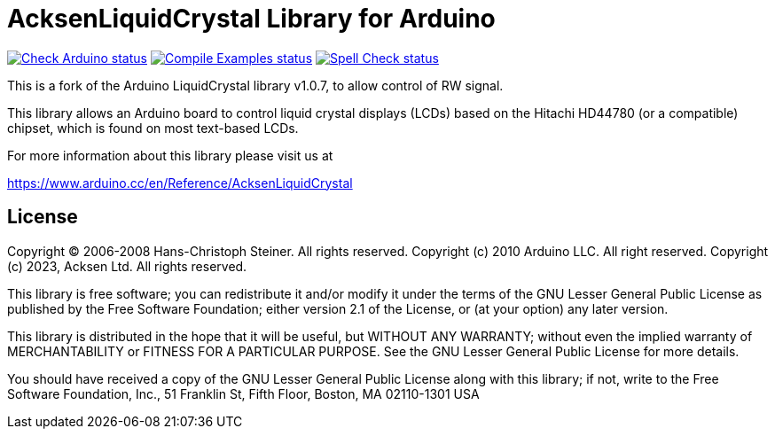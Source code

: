 :repository-owner: acksen
:repository-name: AcksenLiquidCrystal

= {repository-name} Library for Arduino =

image:https://github.com/{repository-owner}/{repository-name}/actions/workflows/check-arduino.yml/badge.svg["Check Arduino status", link="https://github.com/{repository-owner}/{repository-name}/actions/workflows/check-arduino.yml"]
image:https://github.com/{repository-owner}/{repository-name}/actions/workflows/compile-examples.yml/badge.svg["Compile Examples status", link="https://github.com/{repository-owner}/{repository-name}/actions/workflows/compile-examples.yml"]
image:https://github.com/{repository-owner}/{repository-name}/actions/workflows/spell-check.yml/badge.svg["Spell Check status", link="https://github.com/{repository-owner}/{repository-name}/actions/workflows/spell-check.yml"]

This is a fork of the Arduino LiquidCrystal library v1.0.7, to allow control of RW signal.

This library allows an Arduino board to control liquid crystal displays (LCDs) based on the Hitachi HD44780 (or a compatible) chipset, which is found on most text-based LCDs.

For more information about this library please visit us at

https://www.arduino.cc/en/Reference/{repository-name}

== License ==

Copyright (C) 2006-2008 Hans-Christoph Steiner. All rights reserved.
Copyright (c) 2010 Arduino LLC. All right reserved.
Copyright (c) 2023, Acksen Ltd. All rights reserved.

This library is free software; you can redistribute it and/or
modify it under the terms of the GNU Lesser General Public
License as published by the Free Software Foundation; either
version 2.1 of the License, or (at your option) any later version.

This library is distributed in the hope that it will be useful,
but WITHOUT ANY WARRANTY; without even the implied warranty of
MERCHANTABILITY or FITNESS FOR A PARTICULAR PURPOSE. See the GNU
Lesser General Public License for more details.

You should have received a copy of the GNU Lesser General Public
License along with this library; if not, write to the Free Software
Foundation, Inc., 51 Franklin St, Fifth Floor, Boston, MA 02110-1301 USA
